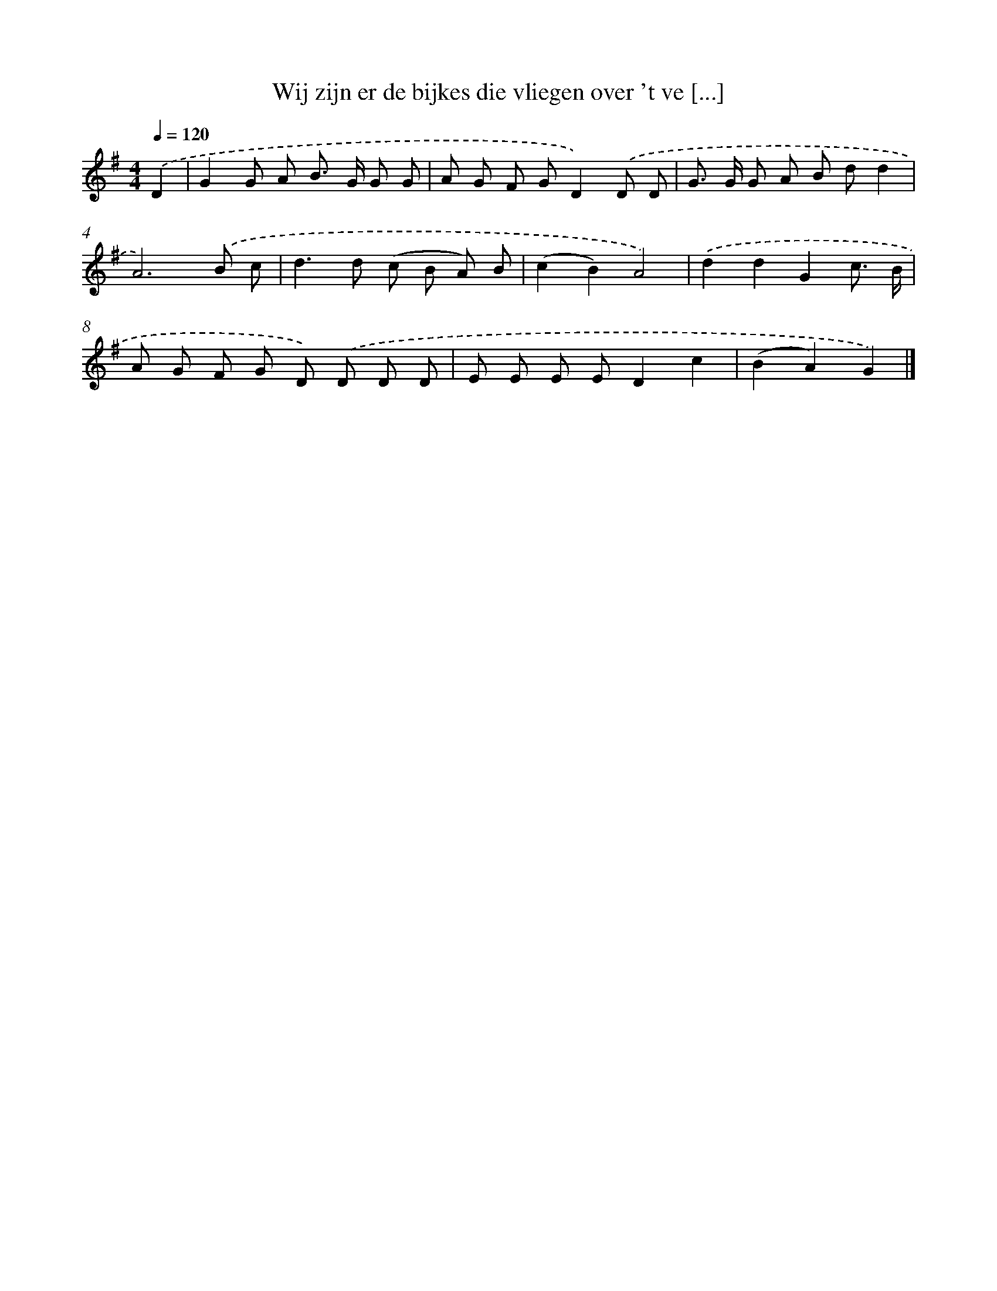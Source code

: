 X: 4555
T: Wij zijn er de bijkes die vliegen over 't ve [...]
%%abc-version 2.0
%%abcx-abcm2ps-target-version 5.9.1 (29 Sep 2008)
%%abc-creator hum2abc beta
%%abcx-conversion-date 2018/11/01 14:36:10
%%humdrum-veritas 714511743
%%humdrum-veritas-data 1881227819
%%continueall 1
%%barnumbers 0
L: 1/8
M: 4/4
Q: 1/4=120
K: G clef=treble
.('D2 [I:setbarnb 1]|
G2G A B> G G G |
A G F GD2).('D D |
G> G G A B dd2 |
A6).('B c |
d2>d2 (c B A) B |
(c2B2)A4) |
.('d2d2G2c3/ B/ |
A G F G D) .('D D D |
E E E ED2c2 |
(B2A2)G2) |]
